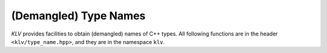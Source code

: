 (Demangled) Type Names
=======================

*KLV* provides facilities to obtain (demangled) names of C++ types. All
following functions are in the header ``<klv/type_name.hpp>``, and they are in
the namespace ``klv``.

.. cpp:function:: bool has_demangle()

    Whether *KLV* provides demangling support.

    .. note::

        At this point, demangling is supported with GCC, Clang, and ICC.

.. cpp:function:: std::string type_name()

    ``typename<T>()`` returns a (demangled) name of type ``T``.

    .. note::

        It returns the demangled name when ``has_demangle()``, otherwise it
        returns the name as given by ``typeid(T).name()``.

.. cpp:function:: std::string type_name(x)

    Returns the (demangled) name of the type of ``x``.

.. cpp:function:: std::string demangle(const char* name)

    Demangles the input name (the one returned by ``typeid(T).name()``).

    .. note::

        When ``has_demangle()`` is true, namely, KLV has demangling support,
        this returns the demangled name, otherwise it returns a string capturing
        the intput name.
